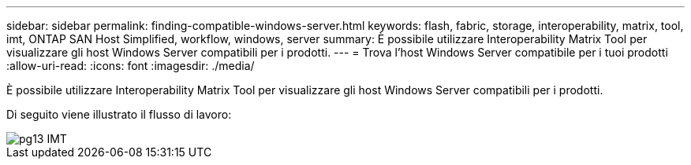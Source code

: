 ---
sidebar: sidebar 
permalink: finding-compatible-windows-server.html 
keywords: flash, fabric, storage, interoperability, matrix, tool, imt, ONTAP SAN Host Simplified, workflow, windows, server 
summary: È possibile utilizzare Interoperability Matrix Tool per visualizzare gli host Windows Server compatibili per i prodotti. 
---
= Trova l'host Windows Server compatibile per i tuoi prodotti
:allow-uri-read: 
:icons: font
:imagesdir: ./media/


[role="lead"]
È possibile utilizzare Interoperability Matrix Tool per visualizzare gli host Windows Server compatibili per i prodotti.

Di seguito viene illustrato il flusso di lavoro:

image::pg13_imt.png[pg13 IMT]
